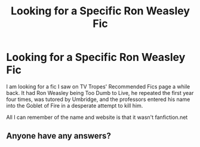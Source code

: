#+TITLE: Looking for a Specific Ron Weasley Fic

* Looking for a Specific Ron Weasley Fic
:PROPERTIES:
:Author: paleocacher
:Score: 9
:DateUnix: 1538621909.0
:DateShort: 2018-Oct-04
:FlairText: Fic Search
:END:
I am looking for a fic I saw on TV Tropes' Recommended Fics page a while back. It had Ron Weasley being Too Dumb to Live, he repeated the first year four times, was tutored by Umbridge, and the professors entered his name into the Goblet of Fire in a desperate attempt to kill him.

All I can remember of the name and website is that it wasn't fanfiction.net


** Anyone have any answers?
:PROPERTIES:
:Author: paleocacher
:Score: 1
:DateUnix: 1539147282.0
:DateShort: 2018-Oct-10
:END:
